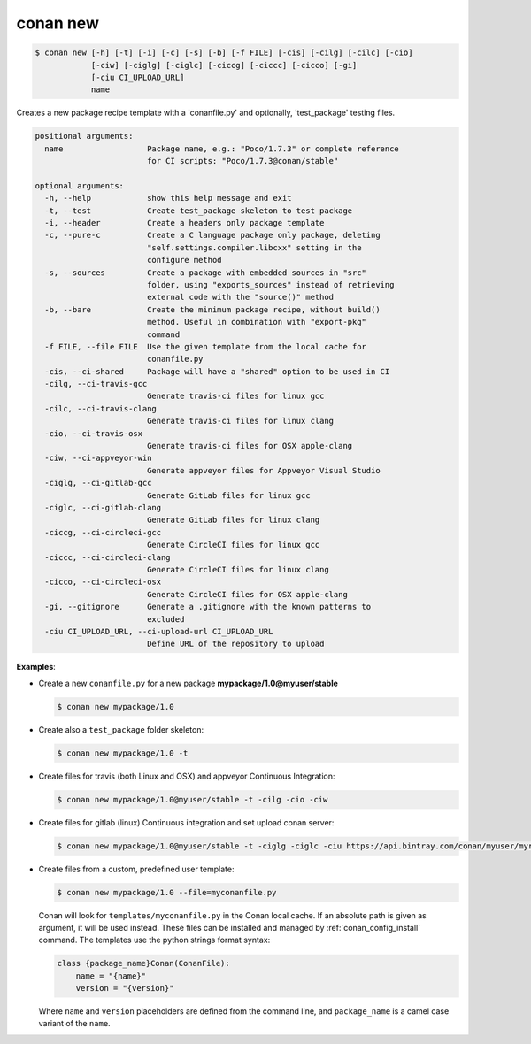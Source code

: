 
.. _conan_new:

conan new
=========

.. code-block:: bash

    $ conan new [-h] [-t] [-i] [-c] [-s] [-b] [-f FILE] [-cis] [-cilg] [-cilc] [-cio]
                [-ciw] [-ciglg] [-ciglc] [-ciccg] [-ciccc] [-cicco] [-gi]
                [-ciu CI_UPLOAD_URL]
                name

Creates a new package recipe template with a 'conanfile.py' and optionally,
'test_package' testing files.

.. code-block:: text

    positional arguments:
      name                  Package name, e.g.: "Poco/1.7.3" or complete reference
                            for CI scripts: "Poco/1.7.3@conan/stable"

    optional arguments:
      -h, --help            show this help message and exit
      -t, --test            Create test_package skeleton to test package
      -i, --header          Create a headers only package template
      -c, --pure-c          Create a C language package only package, deleting
                            "self.settings.compiler.libcxx" setting in the
                            configure method
      -s, --sources         Create a package with embedded sources in "src"
                            folder, using "exports_sources" instead of retrieving
                            external code with the "source()" method
      -b, --bare            Create the minimum package recipe, without build()
                            method. Useful in combination with "export-pkg"
                            command
      -f FILE, --file FILE  Use the given template from the local cache for
                            conanfile.py
      -cis, --ci-shared     Package will have a "shared" option to be used in CI
      -cilg, --ci-travis-gcc
                            Generate travis-ci files for linux gcc
      -cilc, --ci-travis-clang
                            Generate travis-ci files for linux clang
      -cio, --ci-travis-osx
                            Generate travis-ci files for OSX apple-clang
      -ciw, --ci-appveyor-win
                            Generate appveyor files for Appveyor Visual Studio
      -ciglg, --ci-gitlab-gcc
                            Generate GitLab files for linux gcc
      -ciglc, --ci-gitlab-clang
                            Generate GitLab files for linux clang
      -ciccg, --ci-circleci-gcc
                            Generate CircleCI files for linux gcc
      -ciccc, --ci-circleci-clang
                            Generate CircleCI files for linux clang
      -cicco, --ci-circleci-osx
                            Generate CircleCI files for OSX apple-clang
      -gi, --gitignore      Generate a .gitignore with the known patterns to
                            excluded
      -ciu CI_UPLOAD_URL, --ci-upload-url CI_UPLOAD_URL
                            Define URL of the repository to upload


**Examples**:

- Create a new ``conanfile.py`` for a new package **mypackage/1.0@myuser/stable**

  .. code-block:: bash

      $ conan new mypackage/1.0

- Create also a ``test_package`` folder skeleton:

  .. code-block:: bash

      $ conan new mypackage/1.0 -t

- Create files for travis (both Linux and OSX) and appveyor Continuous Integration:

  .. code-block:: bash

      $ conan new mypackage/1.0@myuser/stable -t -cilg -cio -ciw

- Create files for gitlab (linux) Continuous integration and set upload conan server:

  .. code-block:: bash

      $ conan new mypackage/1.0@myuser/stable -t -ciglg -ciglc -ciu https://api.bintray.com/conan/myuser/myrepo

- Create files from a custom, predefined user template:

  .. code-block:: bash

      $ conan new mypackage/1.0 --file=myconanfile.py


  Conan will look for ``templates/myconanfile.py`` in the Conan local cache. If an absolute path is given as argument, it will be used instead.
  These files can be installed and managed by :ref:`conan_config_install` command. The templates use the python strings format syntax:

  .. code-block:: text

    class {package_name}Conan(ConanFile):
        name = "{name}"
        version = "{version}"

  Where ``name`` and ``version`` placeholders are defined from the command line, and ``package_name`` is a camel case
  variant of the ``name``.
